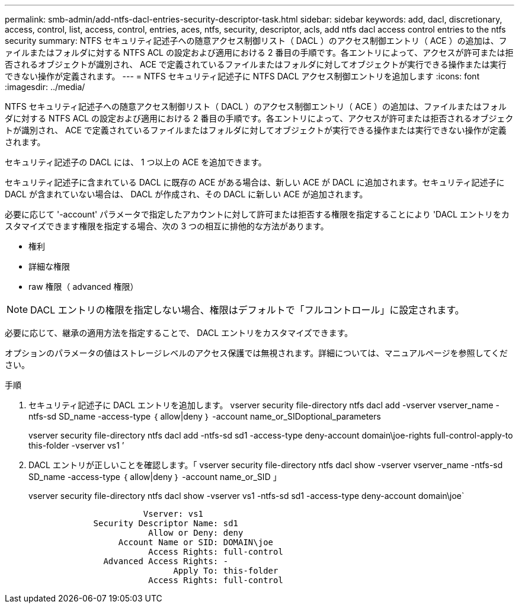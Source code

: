 ---
permalink: smb-admin/add-ntfs-dacl-entries-security-descriptor-task.html 
sidebar: sidebar 
keywords: add, dacl, discretionary, access, control, list, access, control, entries, aces, ntfs, security, descriptor, acls, add ntfs dacl access control entries to the ntfs security 
summary: NTFS セキュリティ記述子への随意アクセス制御リスト（ DACL ）のアクセス制御エントリ（ ACE ）の追加は、ファイルまたはフォルダに対する NTFS ACL の設定および適用における 2 番目の手順です。各エントリによって、アクセスが許可または拒否されるオブジェクトが識別され、 ACE で定義されているファイルまたはフォルダに対してオブジェクトが実行できる操作または実行できない操作が定義されます。 
---
= NTFS セキュリティ記述子に NTFS DACL アクセス制御エントリを追加します
:icons: font
:imagesdir: ../media/


[role="lead"]
NTFS セキュリティ記述子への随意アクセス制御リスト（ DACL ）のアクセス制御エントリ（ ACE ）の追加は、ファイルまたはフォルダに対する NTFS ACL の設定および適用における 2 番目の手順です。各エントリによって、アクセスが許可または拒否されるオブジェクトが識別され、 ACE で定義されているファイルまたはフォルダに対してオブジェクトが実行できる操作または実行できない操作が定義されます。

セキュリティ記述子の DACL には、 1 つ以上の ACE を追加できます。

セキュリティ記述子に含まれている DACL に既存の ACE がある場合は、新しい ACE が DACL に追加されます。セキュリティ記述子に DACL が含まれていない場合は、 DACL が作成され、その DACL に新しい ACE が追加されます。

必要に応じて '-account' パラメータで指定したアカウントに対して許可または拒否する権限を指定することにより 'DACL エントリをカスタマイズできます権限を指定する場合、次の 3 つの相互に排他的な方法があります。

* 権利
* 詳細な権限
* raw 権限（ advanced 権限）


[NOTE]
====
DACL エントリの権限を指定しない場合、権限はデフォルトで「フルコントロール」に設定されます。

====
必要に応じて、継承の適用方法を指定することで、 DACL エントリをカスタマイズできます。

オプションのパラメータの値はストレージレベルのアクセス保護では無視されます。詳細については、マニュアルページを参照してください。

.手順
. セキュリティ記述子に DACL エントリを追加します。 vserver security file-directory ntfs dacl add -vserver vserver_name -ntfs-sd SD_name -access-type ｛ allow|deny ｝ -account name_or_SIDoptional_parameters
+
vserver security file-directory ntfs dacl add -ntfs-sd sd1 -access-type deny-account domain\joe-rights full-control-apply-to this-folder -vserver vs1 ’

. DACL エントリが正しいことを確認します。「 vserver security file-directory ntfs dacl show -vserver vserver_name -ntfs-sd SD_name -access-type ｛ allow|deny ｝ -account name_or_SID 」
+
vserver security file-directory ntfs dacl show -vserver vs1 -ntfs-sd sd1 -access-type deny-account domain\joe`

+
[listing]
----
                       Vserver: vs1
             Security Descriptor Name: sd1
                        Allow or Deny: deny
                  Account Name or SID: DOMAIN\joe
                        Access Rights: full-control
               Advanced Access Rights: -
                             Apply To: this-folder
                        Access Rights: full-control
----

